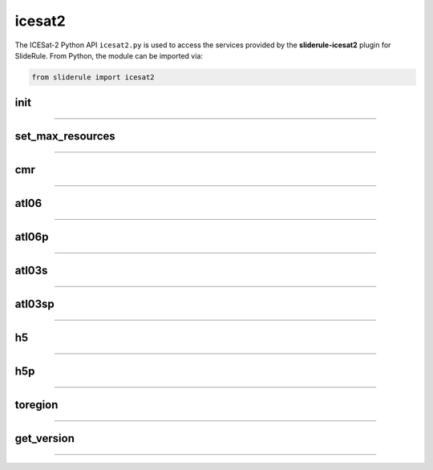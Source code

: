 =======
icesat2
=======

The ICESat-2 Python API ``icesat2.py`` is used to access the services provided by the **sliderule-icesat2** plugin for SlideRule. From Python, the module can be imported via:

.. code-block:: python

    from sliderule import icesat2



init
----

""""""""""""""""

.. py:function:: icesat2.init (url, verbose=False, max_resources=DEFAULT_MAX_REQUESTED_RESOURCES, max_errors=3, loglevel=logging.CRITICAL)

    Mainly a convenience function for initializing the underlying SlideRule module.  Must be called before other ICESat-2 API calls.
    This function is the same as calling the underlying sliderule functions: ``set_url``, ``set_verbose``, ``set_max_errors``, along with the local ``set_max_resources`` function.

    :param str url: the IP address or hostname of the SlideRule service (note, there is a special case where the url is provided as a list of strings instead of just a string; when a list is provided, the client hardcodes the set of servers that are used to process requests to the exact set provided; this is used for testing and for local installations and can be ignored by most users)
    :param bool verbose: whether or not user level log messages received from SlideRule generate a Python log message (see `sliderule.set_verbose <./SlideRule.html#set_verbose>`_)
    :param int max_errors: the number of errors returned by a SlideRule server before the client drops it from the available server list
    :param int max_resources: the maximum number of resources that are allowed to be processed in a single request
    :param int loglevel: minimum severity of log message to output

    Example:

    .. code-block:: python

        >>> from sliderule import icesat2
        >>> icesat2.init("my-sliderule-service.my-company.com", True)


set_max_resources
-----------------

""""""""""""""""

.. py:function:: icesat2.set_max_resources (max_resources)

    Sets the maximum allowed number of resources to be processed in one request.  This is mainly provided as a sanity check for the user.

    :param int max_resources: the maximum number of resources that are allowed to be processed in a single request

    Example:

    .. code-block:: python

        >>> from sliderule import icesat2
        >>> icesat2.set_max_resources(1000)


cmr
---

""""""""""""""""

.. py:function:: icesat2.cmr(polygon=None, time_start=None, time_end=None, version='003', short_name='ATL03')

    Query the `NASA Common Metadata Repository (CMR) <https://cmr.earthdata.nasa.gov/search>`_ for a list of data within temporal and spatial parameters

    :param list polygon: polygon defining region of interest (see `polygons <#polygons>`_)
    :param str time_start: starting time for query in format ``<year>-<month>-<day>T<hour>:<minute>:<second>Z``
    :param str time_end: ending time for query in format ``<year>-<month>-<day>T<hour>:<minute>:<second>Z``
    :param str version: dataset version as found in the `NASA CMR Directory <https://cmr.earthdata.nasa.gov/search/site/collections/directory/eosdis>`_
    :param str short_name: dataset short name as defined in the `NASA CMR Directory <https://cmr.earthdata.nasa.gov/search/site/collections/directory/eosdis>`_
    :return: list of files (granules) for the dataset fitting the spatial and temporal parameters

    Example:

    .. code-block:: python

        >>> from sliderule import icesat2
        >>> region = [ {"lon": -108.3435200747503, "lat": 38.89102961045247},
        ...            {"lon": -107.7677425431139, "lat": 38.90611184543033},
        ...            {"lon": -107.7818591266989, "lat": 39.26613714985466},
        ...            {"lon": -108.3605610678553, "lat": 39.25086131372244},
        ...            {"lon": -108.3435200747503, "lat": 38.89102961045247} ]
        >>> granules = icesat2.cmr(polygon=region)
        >>> granules
        ['ATL03_20181017222812_02950102_003_01.h5', 'ATL03_20181110092841_06530106_003_01.h5', ... 'ATL03_20201111102237_07370902_003_01.h5']



atl06
-----

""""""""""""""""

.. py:function:: icesat2.atl06(parms, resource, asset=DEFAULT_ASSET)

    Performs ATL06-SR processing on ATL03 data and returns gridded elevations

    :param dict parms: parameters used to configure ATL06-SR algorithm processing (see `Parameters <#parameters>`_)
    :param str resource: ATL03 HDF5 filename
    :keyword str asset: data source asset (see `Assets <#assets>`_)
    :return: GeoDataFrame of gridded elevations (see `Elevations <#elevations>`_)

    Example:

    .. code-block:: python

        >>> from sliderule import icesat2
        >>> icesat2.init("icesat2sliderule.org", True)
        >>> parms = { "cnf": 4, "ats": 20.0, "cnt": 10, "len": 40.0, "res": 20.0, "maxi": 1 }
        >>> resource = "ATL03_20181019065445_03150111_003_01.h5"
        >>> atl03_asset = "atlas-local"
        >>> rsps = icesat2.atl06(parms, resource, atl03_asset)
        >>> rsps
                dh_fit_dx  w_surface_window_final  ...                       time                     geometry
        0        0.000042               61.157661  ... 2018-10-19 06:54:46.104937  POINT (-63.82088 -79.00266)
        1        0.002019               61.157683  ... 2018-10-19 06:54:46.467038  POINT (-63.82591 -79.00247)
        2        0.001783               61.157678  ... 2018-10-19 06:54:46.107756  POINT (-63.82106 -79.00283)
        3        0.000969               61.157666  ... 2018-10-19 06:54:46.469867  POINT (-63.82610 -79.00264)
        4       -0.000801               61.157665  ... 2018-10-19 06:54:46.110574  POINT (-63.82124 -79.00301)
        ...           ...                     ...  ...                        ...                          ...
        622407  -0.000970               61.157666  ... 2018-10-19 07:00:29.606632  POINT (135.57522 -78.98983)
        622408   0.004620               61.157775  ... 2018-10-19 07:00:29.250312  POINT (135.57052 -78.98983)
        622409  -0.001366               61.157671  ... 2018-10-19 07:00:29.609435  POINT (135.57504 -78.98966)
        622410  -0.004041               61.157748  ... 2018-10-19 07:00:29.253123  POINT (135.57034 -78.98966)
        622411  -0.000482               61.157663  ... 2018-10-19 07:00:29.612238  POINT (135.57485 -78.98948)

        [622412 rows x 16 columns]


atl06p
------

""""""""""""""""

.. py:function:: icesat2.atl06p(parm, asset=DEFAULT_ASSET, max_workers=DEFAULT_MAX_WORKERS, version=DEFAULT_ICESAT2_SDP_VERSION, callback=None)

    Performs ATL06-SR processing in parallel on ATL03 data and returns gridded elevations.  Unlike the `atl06 <#atl06>`_ function,
    this function does not take a resource as a parameter; instead it is expected that the **parm** argument includes a polygon which
    is used to fetch all available resources from the CMR system automatically.

    Note, it is often the case that the list of resources (i.e. granules) returned by the CMR system includes granules that come close, but
    do not actually intersect the region of interest.  This is due to geolocation margin added to all CMR ICESat-2 resources in order to account
    for the spacecraft off-pointing.  The consequence is that SlideRule will return no data for some of the resources and issue a warning statement to that effect; this can be ignored and indicates no issue with the data processing.

    :param dict parms: parameters used to configure ATL06-SR algorithm processing (see `Parameters <#parameters>`_)
    :keyword str asset: data source asset (see `Assets <#assets>`_)
    :keyword int max_workers: the number of threads to use when making concurrent requests to SlideRule (when set to 0, the number of threads is automatically and optimally determined based on the number of SlideRule server nodes available)
    :keyword str version: the version of the ATL03 data to use for processing
    :keyword bool callback: a callback function that is called for each resource and its results; when set, the API does not return anything (see `Callbacks <#callbacks>`_)
    :return: GeoDataFrame of gridded elevations (see `Elevations <#elevations>`_)


atl03s
------

""""""""""""""""

.. py:function:: icesat2.atl03s (parm, resource, asset=DEFAULT_ASSET)

    Subsets ATL03 data given the polygon and time range provided and returns segments of photons

    :param dict parms: parameters used to configure ATL03 subsetting (see `Parameters <#parameters>`_)
    :param str resource: ATL03 HDF5 filename
    :keyword str asset: data source asset (see `Assets <#assets>`_)
    :return: GeoDataFrame of ATL03 extents (see `Photon Segments <#photon-segments>`_)


atl03sp
-------

""""""""""""""""

.. py:function:: icesat2.atl03sp(parm, asset=DEFAULT_ASSET, max_workers=DEFAULT_MAX_WORKERS, version=DEFAULT_ICESAT2_SDP_VERSION, callback=None)

    Performs ATL03 subsetting in parallel on ATL03 data and returns photon segment data.  Unlike the `atl03s <#atl03s>`_ function,
    this function does not take a resource as a parameter; instead it is expected that the **parm** argument includes a polygon which
    is used to fetch all available resources from the CMR system automatically.

    Note, it is often the case that the list of resources (i.e. granules) returned by the CMR system includes granules that come close, but
    do not actually intersect the region of interest.  This is due to geolocation margin added to all CMR ICESat-2 resources in order to account
    for the spacecraft off-pointing.  The consequence is that SlideRule will return no data for some of the resources and issue a warning statement to that effect; this can be ignored and indicates no issue with the data processing.

    :param dict parms: parameters used to configure ATL03 subsetting (see `Parameters <#parameters>`_)
    :keyword str asset: data source asset (see `Assets <#assets>`_)
    :keyword int max_workers: the number of threads to use when making concurrent requests to SlideRule (when set to 0, the number of threads is automatically and optimally determined based on the number of SlideRule server nodes available)
    :keyword str version: the version of the ATL03 data to return
    :keyword bool callback: a callback function that is called for each resource and its results; when set, the API does not return anything (see `Callbacks <#callbacks>`_)
    :return: GeoDataFrame of ATL03 segments (see `Photon Segments <#photon-segments>`_)


h5
--

""""""""""""""""

.. py:function:: icesat2.h5 (dataset, resource, asset=DEFAULT_ASSET, datatype=sliderule.datatypes["REAL"], col=0, startrow=0, numrows=ALL_ROWS)

    Reads a dataset from an HDF5 file and returns the values of the dataset in a list

    This function provides an easy way for locally run scripts to get direct access to HDF5 data stored in a cloud environment.
    But it should be noted that this method is not the most efficient way to access remote H5 data, as the data is accessed one dataset at a time.
    Future versions may provide the ability to read multiple datasets at once, but in the meantime, if the user finds themselves needing direct
    access to a lot of HDF5 data residing in the cloud, then use of the H5Coro Python package is recommended as it provides a native Python package
    for performant direct access to HDF5 data in the cloud.

    One of the difficulties in reading HDF5 data directly from a Python script is converting format of the data as it is stored in the HDF5 to a data
    format that is easy to use in Python.  The compromise that this function takes is that it allows the user to supply the desired data type of the
    returned data via the **datatype** parameter, and the function will then return a **numpy** array of values with that data type.

    The data type is supplied as a ``sliderule.datatypes`` enumeration:

    - ``sliderule.datatypes["TEXT"]``: return the data as a string of unconverted bytes
    - ``sliderule.datatypes["INTEGER"]``: return the data as an array of integers
    - ``sliderule.datatypes["REAL"]``: return the data as an array of double precision floating point numbers
    - ``sliderule.datatypes["DYNAMIC"]``: return the data in the numpy data type that is the closest match to the data as it is stored in the HDF5 file

    :param str dataset: full path to dataset variable (e.g. ``/gt1r/geolocation/segment_ph_cnt``)
    :param str resource: HDF5 filename
    :keyword str asset: data source asset (see `Assets <#assets>`_)
    :keyword int datatype: the type of data the returned dataset list should be in (datasets that are naturally of a different type undergo a best effort conversion to the specified data type before being returned)
    :keyword int col: the column to read from the dataset for a multi-dimensional dataset; if there are more than two dimensions, all remaining dimensions are flattened out when returned.
    :keyword int startrow: the first row to start reading from in a multi-dimensional dataset (or starting element if there is only one dimension)
    :keyword int numrows: the number of rows to read when reading from a multi-dimensional dataset (or number of elements if there is only one dimension); if **ALL_ROWS** selected, it will read from the **startrow** to the end of the dataset.
    :return: numpy array of dataset values

    Example:

    .. code-block:: python

        segments    = icesat2.h5("/gt1r/land_ice_segments/segment_id",  resource, asset)
        heights     = icesat2.h5("/gt1r/land_ice_segments/h_li",        resource, asset)
        latitudes   = icesat2.h5("/gt1r/land_ice_segments/latitude",    resource, asset)
        longitudes  = icesat2.h5("/gt1r/land_ice_segments/longitude",   resource, asset)

        df = pd.DataFrame(data=list(zip(heights, latitudes, longitudes)), index=segments, columns=["h_mean", "latitude", "longitude"])


h5p
---

""""""""""""""""

.. py:function:: icesat2.h5p (datasets, resource, asset=DEFAULT_ASSET)

    Reads a list of datasets from an HDF5 file and returns the values of the dataset in a dictionary of lists.

    This function is considerably faster than the ``icesat2.h5`` function in that it not only reads the datasets in
    parallel on the server side, but also shares a file context between the reads so that portions of the file that
    need to be read multiple times do not result in multiple requests to S3.

    For a full discussion of the data type conversion options, see `h5 <ICESat-2.html#h5>`_.

    :param dict datasets: list of full paths to dataset variable (e.g. ``/gt1r/geolocation/segment_ph_cnt``); see below for additional parameters that can be added to each dataset
    :param str resource: HDF5 filename
    :keyword str asset: data source asset (see `Assets <#assets>`_)
    :return: dictionary of numpy arrays of dataset values, where the keys are the dataset names

    The ``datasets`` dictionary can optionally contain the following elements per entry:

    :keyword int valtype: the type of data the returned dataset list should be in (datasets that are naturally of a different type undergo a best effort conversion to the specified data type before being returned)
    :keyword int col: the column to read from the dataset for a multi-dimensional dataset; if there are more than two dimensions, all remaining dimensions are flattened out when returned.
    :keyword int startrow: the first row to start reading from in a multi-dimensional dataset (or starting element if there is only one dimension)
    :keyword int numrows: the number of rows to read when reading from a multi-dimensional dataset (or number of elements if there is only one dimension); if **ALL_ROWS** selected, it will read from the **startrow** to the end of the dataset.

    Example:

    .. code-block:: python

        >>> from sliderule import icesat2
        >>> icesat2.init(["127.0.0.1"], False)
        >>> datasets = [
        ...         {"dataset": "/gt1l/land_ice_segments/h_li", "numrows": 5},
        ...         {"dataset": "/gt1r/land_ice_segments/h_li", "numrows": 5},
        ...         {"dataset": "/gt2l/land_ice_segments/h_li", "numrows": 5},
        ...         {"dataset": "/gt2r/land_ice_segments/h_li", "numrows": 5},
        ...         {"dataset": "/gt3l/land_ice_segments/h_li", "numrows": 5},
        ...         {"dataset": "/gt3r/land_ice_segments/h_li", "numrows": 5}
        ...     ]
        >>> rsps = icesat2.h5p(datasets, "ATL06_20181019065445_03150111_003_01.h5", "atlas-local")
        >>> print(rsps)
        {'/gt2r/land_ice_segments/h_li': array([45.3146427 , 45.27640582, 45.23608027, 45.21131015, 45.15692304]),
         '/gt2l/land_ice_segments/h_li': array([45.35118977, 45.33535027, 45.27195617, 45.21816889, 45.18534204]),
         '/gt1l/land_ice_segments/h_li': array([45.68811156, 45.71368944, 45.74234326, 45.74614113, 45.79866465]),
         '/gt3l/land_ice_segments/h_li': array([45.29602321, 45.34764226, 45.31430979, 45.31471701, 45.30034622]),
         '/gt1r/land_ice_segments/h_li': array([45.72632446, 45.76512574, 45.76337375, 45.77102473, 45.81307948]),
         '/gt3r/land_ice_segments/h_li': array([45.14954134, 45.18970635, 45.16637644, 45.15235916, 45.17135806])}



toregion
--------

""""""""""""""""

.. py:function:: icesat2.toregion (filename, tolerance=0.0, cellsize=0.01)

    Convert a GeoJSON representation of a set of geospatial regions into a list of lat,lon coordinates and raster image recognized by SlideRule

    :param str filename: file name of GeoJSON formatted regions of interest, file **must** have named with the .geojson suffix
    :param float tolerance: tolerance used to simplify complex shapes so that the number of points is less than the limit (a tolerance of 0.001 typically works for most complex shapes)
    :param float cellsize: size of pixel in degrees used to create the raster image of the polygon
    :return: a raster image and a list of longitudes and latitudes containing the region of interest that can be used for the **poly** and **raster** parameters in a processing request to SlideRule

    region = {
        "poly": [{"lat": <lat1>, "lon": <lon1>, ... }],
        "raster": {
            "image": <base64 encoded geotiff image string>,
            "imagelength": <length of base64 encoded image>,
            "dimension": (<number of rows>, <number of columns>),
            "bbox": (<minimum longitutde>, <minimum latitude>, <maximum longitude>, <maximum latitude>),
            "cellsize": <cell size in degrees>
        }
    }

    Example:

    .. code-block:: python

        from sliderule import icesat2

        # Region of Interest #
        region_filename = sys.argv[1]
        region = icesat2.toregion(region_filename)

        # Configure SlideRule #
        icesat2.init("icesat2sliderule.org", False)

        # Build ATL06 Request #
        parms = {
            "poly": region["poly"],
            "srt": icesat2.SRT_LAND,
            "cnf": icesat2.CNF_SURFACE_HIGH,
            "ats": 10.0,
            "cnt": 10,
            "len": 40.0,
            "res": 20.0,
            "maxi": 1
        }

        # Get ATL06 Elevations
        atl06 = icesat2.atl06p(parms)


get_version
-----------

""""""""""""""""

.. py:function:: icesat2.get_version ()

    Get the version information for the running servers and Python client


